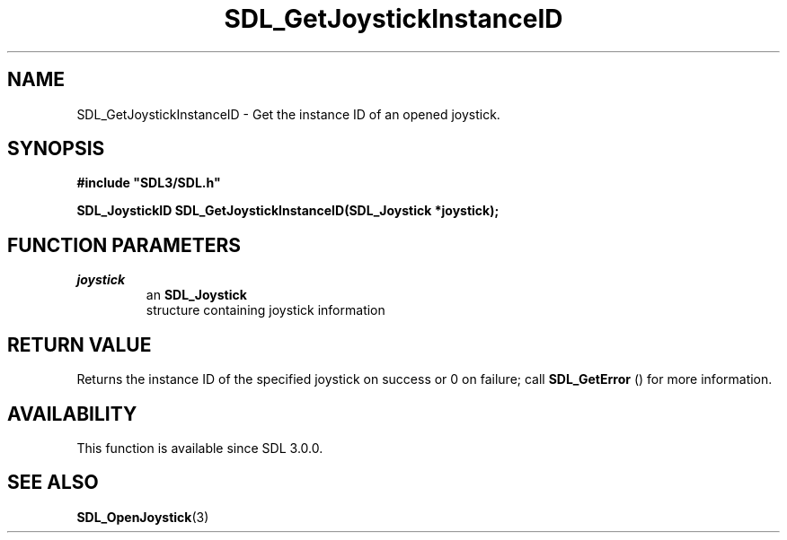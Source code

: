 .\" This manpage content is licensed under Creative Commons
.\"  Attribution 4.0 International (CC BY 4.0)
.\"   https://creativecommons.org/licenses/by/4.0/
.\" This manpage was generated from SDL's wiki page for SDL_GetJoystickInstanceID:
.\"   https://wiki.libsdl.org/SDL_GetJoystickInstanceID
.\" Generated with SDL/build-scripts/wikiheaders.pl
.\"  revision SDL-c09daf8
.\" Please report issues in this manpage's content at:
.\"   https://github.com/libsdl-org/sdlwiki/issues/new
.\" Please report issues in the generation of this manpage from the wiki at:
.\"   https://github.com/libsdl-org/SDL/issues/new?title=Misgenerated%20manpage%20for%20SDL_GetJoystickInstanceID
.\" SDL can be found at https://libsdl.org/
.de URL
\$2 \(laURL: \$1 \(ra\$3
..
.if \n[.g] .mso www.tmac
.TH SDL_GetJoystickInstanceID 3 "SDL 3.0.0" "SDL" "SDL3 FUNCTIONS"
.SH NAME
SDL_GetJoystickInstanceID \- Get the instance ID of an opened joystick\[char46]
.SH SYNOPSIS
.nf
.B #include \(dqSDL3/SDL.h\(dq
.PP
.BI "SDL_JoystickID SDL_GetJoystickInstanceID(SDL_Joystick *joystick);
.fi
.SH FUNCTION PARAMETERS
.TP
.I joystick
an 
.BR SDL_Joystick
 structure containing joystick information
.SH RETURN VALUE
Returns the instance ID of the specified joystick on success or 0 on
failure; call 
.BR SDL_GetError
() for more information\[char46]

.SH AVAILABILITY
This function is available since SDL 3\[char46]0\[char46]0\[char46]

.SH SEE ALSO
.BR SDL_OpenJoystick (3)
